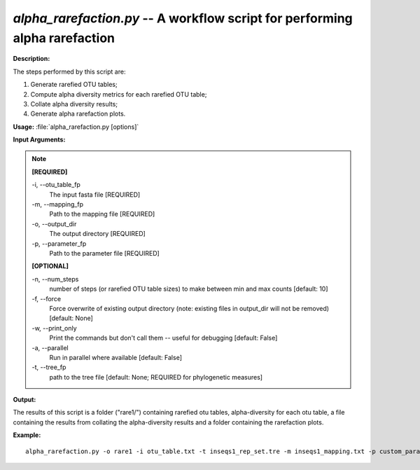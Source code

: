 .. _alpha_rarefaction:

.. index:: alpha_rarefaction.py

*alpha_rarefaction.py* -- A workflow script for performing alpha rarefaction
^^^^^^^^^^^^^^^^^^^^^^^^^^^^^^^^^^^^^^^^^^^^^^^^^^^^^^^^^^^^^^^^^^^^^^^^^^^^^^^^^^^^^^^^^^^^^^^^^^^^^^^^^^^^^^^^^^^^^^^^^^^^^^^^^^^^^^^^^^^^^^^^^^^^^^^^^^^^^^^^^^^^^^^^^^^^^^^^^^^^^^^^^^^^^^^^^^^^^^^^^^^^^^^^^^^^^^^^^^^^^^^^^^^^^^^^^^^^^^^^^^^^^^^^^^^^^^^^^^^^^^^^^^^^^^^^^^^^^^^^^^^^^

**Description:**


The steps performed by this script are:

1. Generate rarefied OTU tables;

2. Compute alpha diversity metrics for each rarefied OTU table;

3. Collate alpha diversity results;

4. Generate alpha rarefaction plots.



**Usage:** :file:`alpha_rarefaction.py [options]`

**Input Arguments:**

.. note::

	
	**[REQUIRED]**
		
	-i, `-`-otu_table_fp
		The input fasta file [REQUIRED]
	-m, `-`-mapping_fp
		Path to the mapping file [REQUIRED]
	-o, `-`-output_dir
		The output directory [REQUIRED]
	-p, `-`-parameter_fp
		Path to the parameter file [REQUIRED]
	
	**[OPTIONAL]**
		
	-n, `-`-num_steps
		number of steps (or rarefied OTU table sizes) to make between min and max counts [default: 10]
	-f, `-`-force
		Force overwrite of existing output directory (note: existing files in output_dir will not be removed) [default: None]
	-w, `-`-print_only
		Print the commands but don't call them -- useful for debugging [default: False]
	-a, `-`-parallel
		Run in parallel where available [default: False]
	-t, `-`-tree_fp
		path to the tree file [default: None; REQUIRED for phylogenetic measures]


**Output:**

The results of this script is a folder ("rare1/") containing rarefied otu tables, alpha-diversity for each otu table, a file containing the results from collating the alpha-diversity results and a folder containing the rarefaction plots.


**Example:**

::

	alpha_rarefaction.py -o rare1 -i otu_table.txt -t inseqs1_rep_set.tre -m inseqs1_mapping.txt -p custom_parameters.txt


